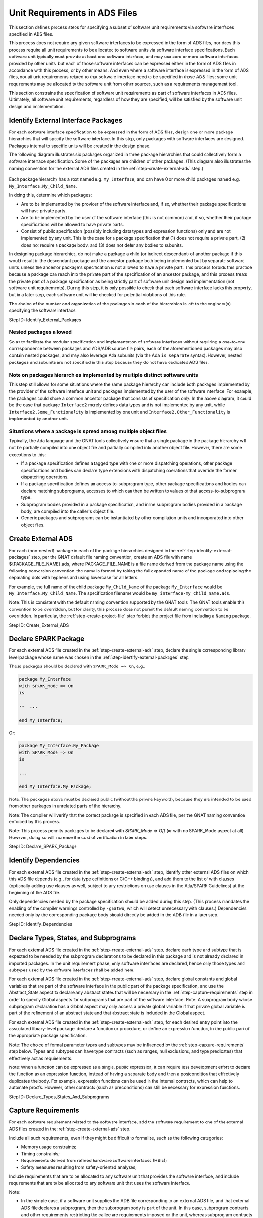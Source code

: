 .. Copyright (C) 2024 - 2025 NVIDIA CORPORATION & AFFILIATES
.. Copyright (C) 2021 - 2024 AdaCore
..
.. Permission is granted to copy, distribute and/or modify this document
.. under the terms of the GNU Free Documentation License, Version 1.3 or
.. any later version published by the Free Software Foundation; with the
.. Invariant Sections being "Attribution", with no Front-Cover
.. Texts, and no Back-Cover Texts.  A copy of the license is included in
.. the section entitled "GNU Free Documentation License".

Unit Requirements in ADS Files
------------------------------

This section defines process steps for specifying a subset of software
unit requirements via software interfaces specified in ADS files.

This process does not require any given software interfaces to be
expressed in the form of ADS files, nor does this process require all
unit requirements to be allocated to software units via software
interface specifications. Each software unit typically must provide at
least one software interface, and may use zero or more software
interfaces provided by other units, but each of those software
interfaces can be expressed either in the form of ADS files in
accordance with this process, or by other means. And even where a
software interface is expressed in the form of ADS files, not all unit
requirements related to that software interface need to be specified
in those ADS files; some unit requirements may be allocated to the
software unit from other sources, such as a requirements management
tool.

This section constrains the specification of software unit
requirements as part of software interfaces in ADS files. Ultimately,
all software unit requirements, regardless of how they are specified,
will be satisfied by the software unit design and implementation.

.. _step-identify-external-packages:

Identify External Interface Packages
^^^^^^^^^^^^^^^^^^^^^^^^^^^^^^^^^^^^

For each software interface specification to be expressed in the form
of ADS files, design one or more package hierarchies that will specify
the software interface. In this step, only packages with software
interfaces are designed. Packages internal to specific units will be
created in the design phase.

The following diagram illustrates six packages organized in three
package hierarchies that could collectively form a software interface
specification. Some of the packages are children of other
packages. (This diagram also illustrates the naming convention for the
external ADS files created in the :ref:`step-create-external-ads` step.)

.. figure:: identify-external-packages.png

Each package hierarchy has a root named e.g. ``My_Interface``, and can
have 0 or more child packages named e.g. ``My_Interface.My_Child_Name``.

In doing this, determine which packages:

* Are to be implemented by the provider of the software interface and,
  if so, whether their package specifications will have private parts.
* Are to be implemented by the user of the software interface (this is
  not common) and, if so, whether their package specifications will be
  allowed to have private parts.
* Consist of public specification (possibly including data types and
  expression functions) only and are not implemented by any unit. This
  is the case for a package specification that (1) does not require a
  private part, (2) does not require a package body, and (3) does not
  defer any bodies to subunits.

In designing package hierarchies, do not make a package a child (or
indirect descendant) of another package if this would result in the
descendant package and the ancestor package both being implemented but
by separate software units, unless the ancestor package's
specification is not allowed to have a private part. This process
forbids this practice because a package can reach into the private
part of the specification of an ancestor package, and this process
treats the private part of a package specification as being strictly
part of software unit design and implementation (not software unit
requirements). During this step, it is only possible to check that
each software interface lacks this property, but in a later step, each
software unit will be checked for potential violations of this rule.

The choice of the number and organization of the packages in each of
the hierarchies is left to the engineer(s) specifying the software
interface.

Step ID: Identify_External_Packages

Nested packages allowed
"""""""""""""""""""""""

So as to facilitate the modular specification and implementation of
software interfaces without requiring a one-to-one correspondence
between packages and ADS/ADB source file pairs, each of the
aforementioned packages may also contain nested packages, and may also
leverage Ada subunits (via the Ada ``is separate`` syntax). However,
nested packages and subunits are not specified in this step because
they do not have dedicated ADS files.

Note on packages hierarchies implemented by multiple distinct software units
""""""""""""""""""""""""""""""""""""""""""""""""""""""""""""""""""""""""""""

This step still allows for some situations where the same package
hierarchy can include both packages implemented by the provider of the
software interface unit and packages implemented by the user of the
software interface. For example, the packages could share a common
ancestor package that consists of specification only: In the above
diagram, it could be the case that package ``Interface2`` merely defines
data types and is not implemented by any unit, while
``Interface2.Some_Functionality`` is implemented by one unit and
``Interface2.Other_Functionality`` is implemented by another unit.

Situations where a package is spread among multiple object files
""""""""""""""""""""""""""""""""""""""""""""""""""""""""""""""""

Typically, the Ada language and the GNAT tools collectively ensure
that a single package in the package hierarchy will not be partially
compiled into one object file and partially compiled into another
object file. However, there are some exceptions to this:

* If a package specification defines a tagged type with one or more
  dispatching operations, other package specifications and bodies can
  declare type extensions with dispatching operations that override
  the former dispatching operations.

* If a package specification defines an access-to-subprogram type,
  other package specifications and bodies can declare matching
  subprograms, accesses to which can then be written to values of that
  access-to-subprogram type.

* Subprogram bodies provided in a package specification, and inline
  subprogram bodies provided in a package body, are compiled into the
  caller's object file.

* Generic packages and subprograms can be instantiated by other
  compilation units and incorporated into other object files.

.. _step-create-external-ads:

Create External ADS
^^^^^^^^^^^^^^^^^^^

For each (non-nested) package in each of the package hierarchies
designed in the :ref:`step-identify-external-packages` step, per the GNAT default
file naming convention, create an ADS file with name
${PACKAGE_FILE_NAME}.ads, where PACKAGE_FILE_NAME is a file name
derived from the package name using the following conversion
convention: the name is formed by taking the full expanded name of the
package and replacing the separating dots with hyphens and using
lowercase for all letters.

For example, the full name of the child package ``My_Child_Name`` of the
package ``My_Interface`` would be ``My_Interface.My_Child_Name``. The
specification filename would be ``my_interface-my_child_name.ads``.

Note: This is consistent with the default naming convention supported
by the GNAT tools. The GNAT tools enable this convention to be
overridden, but for clarity, this process does not permit the default
naming convention to be overridden. In particular, the
:ref:`step-create-project-file` step forbids the project file from including a
``Naming`` package.

Step ID: Create_External_ADS

.. _step-declare-spark-package:

Declare SPARK Package
^^^^^^^^^^^^^^^^^^^^^

For each external ADS file created in the :ref:`step-create-external-ads` step,
declare the single corresponding library level package whose name was
chosen in the :ref:`step-identify-external-packages` step.

These packages should be declared with ``SPARK_Mode => On``, e.g.:

.. code-block:: ada

   package My_Interface
   with SPARK_Mode => On
   is

   --  ...

   end My_Interface;

Or:

.. code-block:: ada

   package My_Interface.My_Package
   with SPARK_Mode => On
   is

   ...

   end My_Interface.My_Package;

Note: The packages above must be declared public (without the private
keyword), because they are intended to be used from other packages in
unrelated parts of the hierarchy.

Note: The compiler will verify that the correct package is specified
in each ADS file, per the GNAT naming convention enforced by this
process.

Note: This process permits packages to be declared with `SPARK_Mode =>
Off` (or with no SPARK_Mode aspect at all). However, doing so will
increase the cost of verification in later steps.

Step ID: Declare_SPARK_Package

.. _step-identify-dependencies:

Identify Dependencies
^^^^^^^^^^^^^^^^^^^^^

For each external ADS file created in the :ref:`step-create-external-ads` step,
identify other external ADS files on which this ADS file depends
(e.g., for data type definitions or C/C++ bindings), and add them to
the list of with clauses (optionally adding use clauses as well,
subject to any restrictions on use clauses in the Ada/SPARK
Guidelines) at the beginning of the ADS file.

Only dependencies needed by the package specification should be added
during this step. (This process mandates the enabling of the compiler
warnings controlled by ``-gnatwu``, which will detect unnecessary with
clauses.) Dependencies needed only by the corresponding package body
should directly be added in the ADB file in a later step.

Step ID: Identify_Dependencies

.. _step-declare-types-states-and-subprograms:

Declare Types, States, and Subprograms
^^^^^^^^^^^^^^^^^^^^^^^^^^^^^^^^^^^^^^

For each external ADS file created in the :ref:`step-create-external-ads` step,
declare each type and subtype that is expected to be needed by the
subprogram declarations to be declared in this package and is not
already declared in imported packages. In the unit requirement phase,
only software interfaces are declared, hence only those types and
subtypes used by the software interfaces shall be added here.

For each external ADS file created in the :ref:`step-create-external-ads` step,
declare global constants and global variables that are part of the
software interface in the public part of the package specification,
and use the Abstract_State aspect to declare any abstract states that
will be necessary in the :ref:`step-capture-requirements` step in order to specify
Global aspects for subprograms that are part of the software
interface. Note: A subprogram body whose subprogram declaration has a
Global aspect may only access a private global variable if that
private global variable is part of the refinement of an abstract state
and that abstract state is included in the Global aspect.

For each external ADS file created in the :ref:`step-create-external-ads` step,
for each desired entry point into the associated library-level
package, declare a function or procedure, or define an expression
function, in the public part of the appropriate package specification.

Note: The choice of formal parameter types and subtypes may be
influenced by the :ref:`step-capture-requirements` step below. Types and subtypes
can have type contracts (such as ranges, null exclusions, and type
predicates) that effectively act as requirements.

Note: When a function can be expressed as a single, public expression,
it can require less development effort to declare the function as an
expression function, instead of having a separate body and then a
postcondition that effectively duplicates the body. For example,
expression functions can be used in the internal contracts, which can
help to automate proofs. However, other contracts (such as
preconditions) can still be necessary for expression functions.

Step ID: Declare_Types_States_And_Subprograms

.. _step-capture-requirements:

Capture Requirements
^^^^^^^^^^^^^^^^^^^^

For each software requirement related to the software interface, add
the software requirement to one of the external ADS files created in
the :ref:`step-create-external-ads` step.

Include all such requirements, even if they might be difficult to
formalize, such as the following categories:

* Memory usage constraints;
* Timing constraints;
* Requirements derived from refined hardware software interfaces
  (HSIs);
* Safety measures resulting from safety-oriented analyses;

Include requirements that are to be allocated to any software unit
that provides the software interface, and include requirements that
are to be allocated to any software unit that uses the software
interface.

Note:

* In the simple case, if a software unit supplies the ADB file
  corresponding to an external ADS file, and that external ADS file
  declares a subprogram, then the subprogram body is part of the
  unit. In this case, subprogram contracts and other requirements
  restricting the callee are requirements imposed on the unit, whereas
  subprogram contracts and other requirements restricting the caller
  are requirements imposed on other units. (There may also be calls to
  the subprogram from within the callee's unit, in which case
  requirements restricting the caller are also unit design constraints
  for the callee's unit).
* However, access-to-subprogram types and tagged types with primitive
  operations are notable exceptions to this rule. If the public part
  of an external ADS file declares an access-to-subprogram type, then
  other units (units other than the unit that supplies the ADB file
  corresponding to the external ADS file) may assign subprograms to
  values of that type. And if the public part of an external ADS file
  declares a tagged type with primitive operations, then other units
  (again, units other than the unit that provides the ADB file
  corresponding to the external ADS file) may derive new types from
  that tagged type and provide their own implementations of the
  primitive operations. In these cases, subprogram contracts
  restricting the caller and callee are effectively requirements
  imposed on all the aforementioned units.

Capture Formal Requirements
"""""""""""""""""""""""""""

Formally specify software requirements using appropriate type,
subprogram, and package SPARK annotations, such as:

* Selection of subprogram formal parameter types that indirectly
  restrict the set of possible parameter values, e.g., through ranges,
  null exclusions, type predicates, or type invariants.

  * Note: This applies to in, in out, and out parameters. For in and
    in out parameters, the selection of a formal parameter type
    represents a requirement on the caller. For in out and out
    parameters, the selection of a formal parameter type represents a
    requirement on the callee.

* Preconditions, e.g., through the ``Pre`` or ``Pre'Class`` aspects.

  * Note: A precondition represents a requirement on the caller.

* Postconditions, e.g., through the ``Post``, ``Post'Class``,
  ``Refined_Post``, ``Contract_Cases``, or ``Exceptional_Cases`` aspects.

  * Note: A postcondition represents a requirement on the callee.

* Restrictions on callee accesses to global state, e.g., through the
  Global aspect. The Global aspect must be specified for all
  procedures (whether SPARK or not; enforced by GNATcheck rule
  SPARK_Procedures_Without_Globals) and for all non-SPARK Ada functions (not
  automatically enforced). This is necessary for verifying the absence
  of unintended functionality because it ensures reviewers see the
  specific global variables being accessed by the unit-internal
  subprograms. This aspect does not need to be specified for SPARK
  functions, unless a specific requirement maps to it, because SPARK
  functions have no side effects. If omitted and GNATprove has
  visibility into the body of the function, GNATprove will generate a
  correct overapproximation of the contract for its analysis. If
  omitted and GNATprove does not have visibility into the body of the
  function, GNATprove will issue a warning if the function is
  called. These contracts list all the global variables:

  * written (mode Output),
  * read (mode Input),
  * both read and written, or partially written (mode ``In_Out``), and
  * used only in contracts and assertion pragmas (mode ``Proof_In``)

* Restrictions on callee data flow, e.g., through the ``Depends`` aspect

  * Note: Most software requirements cannot be expressed through
    Depends aspects. Notable exceptions include security requirements
    related to information disclosure.

* A forward progress user aspect (with ``User_Aspect =>
  (Forward_Progress)``), callee return constraint (with
  ``Always_Terminates``), or callee no-return constraint (with
  ``No_Return``)

  * Note: If a subprogram is recursive and annotated as having forward
    progress or always-returning, then a ``Subprogram_Variant`` must also
    be provided.
  * Note: Absent the ``No_Heap_Allocations`` and ``No_Secondary_Stack``
    local restrictions (which are for convenience wrapped into the
    Forward_Progress user aspect), a subprogram might terminate the
    partition with a storage error instead of returning, even if an
    ``Always_Terminates`` aspect is specified.
  * Note: The meaning of a ``Forward_Progress`` user aspect on a package
    or subprogram can be limited by an ``Exceptional_Cases`` contract on
    a subprogram. Combining an ``Exceptional_Cases`` aspect with
    ``Forward_Progress`` allows contracts to define circumstances under
    which the subprogram might raise an exception instead of
    returning.

* Aspects for interfacing with C/C++ code (``Import => True`` or ``Export
  => True`` combined with ``Convention => C`` and ``External_Name =>
  symbol_name``).

Attempt to decompose HSI requirements (intended hardware behavior and
assumptions made by the hardware) so that SPARK contracts can specify
some or all of the HSI. This can typically be done by creating a SPARK
model of the hardware:

* Wrap access to hardware functionality into appropriate procedures,
  typically in dedicated software units that abstract the hardware.

  * Note: To the extent these procedures are also implemented in SPARK
    (as opposed to being merely specified in SPARK), it will typically
    be necessary to use pragma Assume in order for GNATprove to accept
    that the postconditions are met, because GNATprove has only
    limited ability to reason about the values of volatile data such
    as hardware state. See the :ref:`step-implement-spark-package` step for more
    information about the use of pragma Assume in this process.

* Use Ada language features to precisely specify data types
  corresponding to the data exchanged between hardware and software as
  described in the HSI.
* Use preconditions to state assumptions made by the hardware about
  software.
* Use postconditions and type invariants to specify intended hardware
  behavior.
* Introduce Ghost subprograms as needed to support the specification
  of the preconditions and postconditions.

To reduce the possibility of unintended functionality, all the
potential effects apart from output parameters and return values must
be explicitly covered through Global aspects (except for SPARK
functions because they are formally defined to have no side effects),
so we know exactly which variables and abstract states are read and
written; contracts must express fully the requirements over changes to
data (see [TFV13]_ for additional details).

Ensure that all required preconditions are captured using the
precondition aspects or through type contracts on input data, and
ensure that all required effects (side effects, return values, etc.)
are captured using the postcondition aspects or type contracts on
output data. These contracts may be used on expression functions that
will be effectively defined in the design phase.

Ensure that the comments at each type declaration and subprogram
declaration collectively explain, in English, the meaning of each of
the SPARK annotations. Note: These comments aim to aid in
comprehensibility, but are not the authoritative specification of the
formal requirements. The SPARK contracts themselves are the
authoritative specification of the formal requirements.

This specification work may involve additional functions, types or
global variables. Ensure that all of these are marked Ghost.

Note: Ghost code is defined in [SUG]_, section `Ghost code
<https://docs.adacore.com/R/docs/gnat-25.1/spark2014/html/spark2014_ug/en/source/specification_features.html#ghost-code>`_,
and in [SRM]_, section `Ghost entities
<https://docs.adacore.com/R/docs/gnat-25.1/spark2014/html/spark2014_rm/subprograms.html#ghost-entities>`_. Ghost
code does not affect the functionality of the program and is not part
of the final object code of software developed according to this
process (because this process prohibits the use of the ``-gnata``
compiler switch or the use of the ``pragma Assertion_Policy`` with the
``Check`` parameter when building production binaries).

Note: The verification done in step :ref:`step-implement-spark-package` will
ensure that each subprogram implemented in SPARK complies with the
associated contracts.

Note: It is beneficial to capture requirements formally even if it is
known that the requirements will be non-formally-verified, because it
is less expensive to develop test cases for formal unit specification
fragments than for non-formal unit specification fragments (see the
:ref:`step-write-tests` step).

Capture Non-Formal Requirements
"""""""""""""""""""""""""""""""

Each requirement that is not fully expressed in a SPARK annotation
must be specified non-formally via natural language and/or semi-formal
notation, and later verified through the usual non-formal activities
(inspection, testing, etc.) as described in subsequent steps. Note:
This process does not permit a requirement to be partially expressed
in a SPARK annotation and partially expressed non-formally. Such a
requirement should be split into a formal requirement and a non-formal
requirement so as to maximize the use of SPARK.

For each software requirement that was not captured as a formal
requirement, document the requirement using a comment. (A requirement
ID will be assigned to each such non-formal requirement in the
subsequent :ref:`step-assign-requirement-unique-ids` step.)

For each non-formal requirement identified as being either ASIL C or
ASIL D, the normative part of the requirement must be specified in
semi-formal notation, such as with natural language in EARS
syntax. (It is recommended to use semi-formal notation for all
non-formal requirements.)

Non-formal requirements must be implementation free.

Each non-formal safety requirement must be atomic (i.e., it must not
be possible to split it into two or more independent requirements),
with one exception: If making a non-formal requirement atomic would
interfere with the achievement of other objectives identified in this
step for the specification of requirements, like comprehensibility,
then the non-formal requirement need not be fully atomic. In this
latter case, the non-formal requirement should instead be made only as
atomic as possible without compromising the other objectives.

Step ID: Capture_Requirements

Public Expression Functions
"""""""""""""""""""""""""""

A public expression function specifies its return value precisely in
the form of an expression that is part of the public part
of the ADS file, lessening the need for requirements. Typically, the
only requirements that are captured for public expression functions
are formal/informal preconditions. All other requirements are
inherently redundant with the expression that specifies the
return value. However, it may be useful to specify non-precondition
requirements of certain public expression functions to clarify their
properties, so this process does not forbid non-precondition
requirements on public expression functions.

For a public expression function that is not intended to be called
directly by the user but rather is intended to be used only to specify
requirements, the public expression function's contracts are not
themselves requirements. In particular, it is not necessary to use
natural language to explain each precondition of a public expression
function that is only used to specify requirements.

.. _step-assign-requirement-unique-ids:

Assign Requirement Unique IDs
^^^^^^^^^^^^^^^^^^^^^^^^^^^^^

For each software interface specified with external ADS files, use
structured comments with the syntax defined in the Traceability Model
section to assign a unique ID to each atomic requirement in the public
parts of the software interface's external ADS files.

* Each non-formal type contract and each formal type contract is given
  a unique ID. In SPARK, formal type contracts that can be used in
  public parts of package specifications include Ada scalar
  constraints (``range``, ``digits``, and ``delta``), Ada composite
  constraints (index constraints and discriminant constraints), Ada
  null exclusions (``not null``), type predicates (specified through
  ``Predicate``, ``Static_Predicate``, and ``Dynamic_Predicate`` aspects),
  and default initial conditions (``Default_Initial_Condition``
  aspects). (Type invariants, specified through ``Invariant`` and
  ``Type_Invariant`` aspects, are not permitted in public parts of
  package specifications.)

  .. code-block:: ada
     :caption: Example

     -- @type_contract_informal (My_Index_Not_5)
     -- A value of type My_Index_Type shall not be 5.
     -- @type_contract (In_Range)
     type My_Index_Type is range 1 .. 10;

     subtype My_Formal_Not_5_Index_Type is My_Index_Type
     with
        -- @type_contract (Not_5)
        Predicate => (My_Formal_Not_5_Index_Type /= 5);

* A subprogram ``Pre``, ``Pre'Class``, ``Post``, ``Post'Class``, or
  ``Refined_Post`` contract or case of a ``Contract_Cases`` contract is
  often expressed as a conjunction of atomic requirements. Each atomic
  requirement is given a unique ID.

  .. code-block:: ada
     :caption: Example

     with Pre =>
        -- @pre (Ready) Must only be called while in the
        -- Ready state, and specifically in the Fully_Ready
        -- sub-state.
        (Ready and then Fully_Ready) and then
        -- The following is not actually a requirement (and is
        -- not considered part of the Ready structured comment)
        -- because debugging is disabled in the product.
        (not Debug) and then
        -- @pre (Inputs_Acceptable) If the inputs are not
        -- valid, then it must be possible to report errors.
        (Inputs_Valid or else Errors_Allowed),

* A subprogram ``Global`` contract is given a single unique ID because
  it is expressed as a disjunction of allowed global variable
  accesses.

  .. code-block:: ada
     :caption: Example

     -- @outcome (Global) Reads State and writes Data.
     Global => (Input => State, Output => Data),

* A subprogram ``Depends`` contract can be given a single unique ID, or
  each dependency_clause of a ``Depends`` contract is given a single
  unique ID because it is expressed as a disjunction of allowed data
  flows.

  .. code-block:: ada
     :caption: Example

     -- @outcome (Depends) The final value of X depends
     -- only on the initial value of Y, and vice versa.
     Depends => (X => Y, Y => X),

* Each subprogram or package Forward_Progress user aspect,
  Always_Terminates aspect, or No_Return aspect callee return
  constraint is given a single unique ID.

  .. code-block:: ada
     :caption: Example

     -- @outcome (Forward_Progress) This procedure must
     -- eventually return.
     User_Aspect => Forward_Progress;

* Each subprogram or package non-formal requirement is given a single
  unique ID.

  .. code-block:: ada
     :caption: Example

     -- @outcome (Overhead) This procedure must complete
     -- within 10ms.
     -- @end

* Where a subprogram has requirements and the subprogram's name is
  overloaded (i.e., there are other subprograms in the same scope with
  the same name), assign a local ID to the subprogram so that each of
  the subprogram's requirements can have a unique ID.

  .. code-block:: ada
     :caption: Example

     -- @func Get_Value
     function Get (My_Object : Object) return Value
     with
        -- @pre (Init) My_Object shall already be initialized.
        Pre => Is_Initialized (My_Object);

     -- @func Get_Status
     function Get (My_Object : Object) return Status
     with
        -- @pre (Init) My_Object shall already be initialized.
        Pre => Is_Initialized (My_Object);

     -- @proc Set_Value
     procedure Set (My_Object : Object; New_Value : Value)
     with
        -- @pre (Init) My_Object shall already be initialized.
        Pre => Is_Initialized (My_Object),
        ...

     -- @proc Set_Status
     procedure Set (My_Object : Object; New_Status : Status)
     with
        -- @pre (Init) My_Object shall already be initialized.
        Pre => Is_Initialized (My_Object),
        ...

For each requirement that is assigned a unique ID, create a trace link
(in the manner specified in the Ada/SPARK Process Binding) from the
requirement to the non-unit-level work product fragments (if any) that
directly motivate the requirement.

Note: Typically some of the requirements are motivated only by
software unit design decisions in other software units. For such
requirements, no trace links are created to the requirement in this
process step.

Step ID: Assign_Requirement_Unique_IDs

Language bindings not considered requirements
"""""""""""""""""""""""""""""""""""""""""""""

For each C/C++ software interface specification that is converted to
Ada/SPARK as part of specifying requirements in ADS files, the
``Convention => C`` and ``Import`` / ``Export`` aspects are considered
formal interface details, but not requirements. It is not necessary to
assign a requirement ID to these aspects.

Rationale for not making exceptions for formal requirements
"""""""""""""""""""""""""""""""""""""""""""""""""""""""""""

The purpose of assigning unique IDs to requirements (as is required
for safety requirements by :ref:`ISO 26262-8:2018, 6.4.2.5a
<iso-trace-p8-c6-4-2-5-a>`) is to support traceability. It is in
theory not necessary to assign a unique ID to a requirement if the
requirement is always formally-verified and the requirement is only
ever needed for formal verification, because then the purposes of
traceability defined in :ref:`ISO 26262-8:2018, 6.4.3.2
<iso-trace-p8-c6-4-3-2-a>` are adequately achieved through formal
verification alone. However, it is very difficult to show definitively
that a requirement is only ever needed for formal verification. In
particular, all of the following conditions are necessary for a
requirement not to need a unique ID, and this process holds that it is
too expensive to verify all these conditions individually:

* The requirement is a formal requirement.
* The requirement does not trace to any non-unit-level work products.
* If the formal requirement is a type contract, then both of the
  following conditions hold:

  * Only SPARK Platinum code reads objects of that type. (This ensures
    that the type contract is not utilized as part of any non-formal
    verification.)
  * Only SPARK code writes objects of that type. (This ensures that
    SPARK will formally verify that only values complying with the
    type contracts are written to objects of that type.)

* If the formal requirement is a subprogram contract, then both of the
  following conditions hold:

  * Only SPARK Platinum code depends on the subprogram contract. (This
    ensures that the subprogram contract is not utilized as part of
    any non-formal verification.) In particular:

    * If the subprogram contract is a precondition (e.g., a ``Pre`` or
      ``Pre'Class`` aspect), then only SPARK Platinum code embodies the
      declaration containing the subprogram contract. For purposes of
      this process step, to embody a declaration containing a
      subprogram contract means specifically to do any of the
      following:

      * To define a subprogram body that completes the original
        declaration (if the original declaration declares a
        subprogram).
      * To declare a primitive operation of a type extension such that
        the primitive operation overrides the original declaration (if
        the original declaration declares a primitive operation of a
        tagged type).
      * To assign a value to an object of the type declared by the
        original declaration (if the original declaration declares an
        access-to-subprogram type).

    * If the subprogram contract is not a precondition, then only
      SPARK Platinum code applies the declaration containing the
      subprogram contract. For purposes of this process step, to apply
      a declaration containing a subprogram contract means
      specifically to do any of the following:

      * To directly call the declared subprogram (if the declaration
        declares a subprogram).
      * To perform a dispatching call to the declared subprogram or an
        overriding subprogram (if the declaration declares a primitive
        operation of a tagged type).
      * To call through an object of the declared type (if the
        declaration declares an access-to-subprogram type).

  * Only SPARK code is responsible for complying with the subprogram
    contract. (This ensures that SPARK formally verifies compliance.)
    In particular:

    * If the subprogram contract is a precondition, then only SPARK
      code applies the declaration containing the subprogram contract.
    * If the subprogram contract is not a precondition, then only
      SPARK code refines the declaration containing the subprogram
      contract.

* If the formal requirement is a package contract, then the above
  conditions for individual subprograms apply to all the subprograms
  declared within the scope of that package contract.

Requirement status
""""""""""""""""""

ISO 26262 also requires that each safety requirement have a status
(:ref:`ISO 26262-8:2018, 6.4.2.5b <iso-trace-p8-c6-4-2-5-b>`). This
process assigns a status to each requirement, whether a formal
requirement or a non-formal requirement, and whether safety or
non-safety, based on change management:

* A requirement is in the proposed state if a change request has been
  submitted and the change request would add the requirement (or
  substitute the requirement for an existing approved requirement),
  but the change request has not yet been inspected and approved by an
  appropriate developer (a developer who is involved in the
  development of the containing work product but is not the author of
  the change request).
* A requirement transitions from the proposed state to the reviewed
  state when an appropriate developer inspects the associated change
  request, identifies no issues with the change request, and approves
  the change request.
* A requirement transitions from the reviewed state to the approved
  state when the project manager or safety manager for each work
  product affected by the change request approves the change request.
* A requirement transitions from the approved state to the confirmed
  state when the change request is completed.
* A requirement transitions from the confirmed state to the canceled
  state upon the completion of an appropriately-approved change
  request that removes the requirement.

.. _step-verify-formal-requirement-consistency:

Verify Formal Requirement Consistency
^^^^^^^^^^^^^^^^^^^^^^^^^^^^^^^^^^^^^

In this step, the consistency of the formally-specified fragments of
the software interface with one another is verified.

Launch the compiler on the specification. Fix any errors or warnings
in the external ADS files. (For this process step, disregard any
errors or warnings related to the absence of corresponding ADB
files. If work has already begun on future process steps, also
disregard any errors or warnings pertaining to files added in later
process steps.)

To launch just the compiler, run the command:

.. code-block:: bash

   gprbuild -c -P my_interface_project

where my_interface_project is the name of a project file that complies
with the requirements stated in the :ref:`step-create-project-file` step and which
includes the external ADS files of the software interface.

Launch the verification tool in order to check consistency between the
declared types, data, and subprograms and the contracts.

To run the verification tool, you can simply run the command:

.. code-block:: bash

   gnatprove -P my_interface_project -U

During this step, most of the contracts are unprovable (except for
example contracts specified for expression functions defined in the
ADS file), however the tool verifies the consistency of the contracts
with the declared data.

Optional Pass Criteria: GNATprove reports no warnings and no errors,
except for warnings and errors disregarded for this process step as
described above.

Note about the pass criteria: As indicated in the Software Unit
Verification Checklist, the verification of this step is redundant
with the verification of the :ref:`step-compile-project` and :ref:`step-verify-project`
steps. If an external ADS file is used by at least one software unit
that follows this process, and if there are any inconsistencies within
the formally-specified fragments of that external ADS file, then
errors and/or warnings will occur during execution of the
:ref:`step-compile-project` and/or :ref:`step-verify-project` steps on each of those software
units. Therefore the pass criteria for this step are optional. This
implies for example that if GNATprove reports a large number of
warnings and/or errors concerning a partial implementation of the
software interface, it is not necessary to conduct a thorough review
of the output in search of warnings and/or errors related to the
external ADS files.

Step ID: Verify_Formal_Requirement_Consistency

.. _step-verify-non-formal-requirement-consistency:

Verify Non-Formal Requirement Consistency
^^^^^^^^^^^^^^^^^^^^^^^^^^^^^^^^^^^^^^^^^

For each software interface, manually verify with a local peer review
that each of the non-formal requirements in the public parts of the
external ADS files is unambiguous, free from internal contradictions
and consistent with all the other requirements (formal and non-formal)
in the public parts of the external ADS files of the software
interface: There must be no contradictions among the requirements, but
this step does not require verification of the absence of
contradictions of the formal requirements with one another because
that is automatically verified in
:ref:`step-verify-formal-requirement-consistency`.

Note: This step requires an evaluation of the internal consistency of
the requirements within each software interface. This step does not
require an evaluation of the consistency between distinct software
interfaces, or between software interfaces and other sources of
software requirements. That latter evaluation of consistency is
performed in later phases.

There must be no duplication of information within the set of
non-formal requirements and between the non-formal and formal
requirements.

The non-formal requirements must be atomic, to the extent that this
does not impede any of the other required characteristics of
requirements defined in this step or the
:ref:`step-verify-requirement-correctness-and-completeness` step.

The non-formal requirements must be implementation free (see the
Terminology section).

Pass Criteria: All non-formal requirements are reviewed as part of a
local peer review and no inconsistencies reported by the reviewer(s).

Step ID: Verify_Non_Formal_Requirement_Consistency

.. _step-verify-requirement-correctness-and-completeness:

Verify Requirement Correctness, Completeness and Adherence to Ada/SPARK Guidelines
^^^^^^^^^^^^^^^^^^^^^^^^^^^^^^^^^^^^^^^^^^^^^^^^^^^^^^^^^^^^^^^^^^^^^^^^^^^^^^^^^^

For each software interface, using the traceability established in the
:ref:`step-assign-requirement-unique-ids` step, manually verify with a local peer
review that the public parts of the external ADS files are correct and
complete with respect to the work products from which the software
interface specification was derived (requirements, element
architecture, higher-level interface specifications, etc.).

Also manually verify (with an independent reviewer) that:

* the external ADS files are out-of-context-comprehensible to the
  independent reviewer, and
* the external ADS files observe the Ada/SPARK Guidelines (except for
  guidelines automatically enforced via GNATcheck rules).

Pass Criteria: Local peer review confirmed that all requirements are
fully described in the package specification and that these
requirements are correctly represented, out-of-context-comprehensible,
and compliant with guidelines.

Step ID: Verify_Requirement_Correctness_And_Completeness

.. _step-verify-requirement-necessity:

Verify Requirement Necessity
^^^^^^^^^^^^^^^^^^^^^^^^^^^^

For each software interface, manually verify with a local peer review
that all the captured requirements are necessary, i.e. they are
essential for correctness and completeness of the requirements
specification, considering both:

* the work products from which the software interface specification
  was derived, and
* the work products that depend on the software interface
  specification (element architecture, unit design, etc.).

Pass Criteria: Local peer review confirmed that all requirements are
necessary.

Step ID: Verify_Requirement_Necessity
